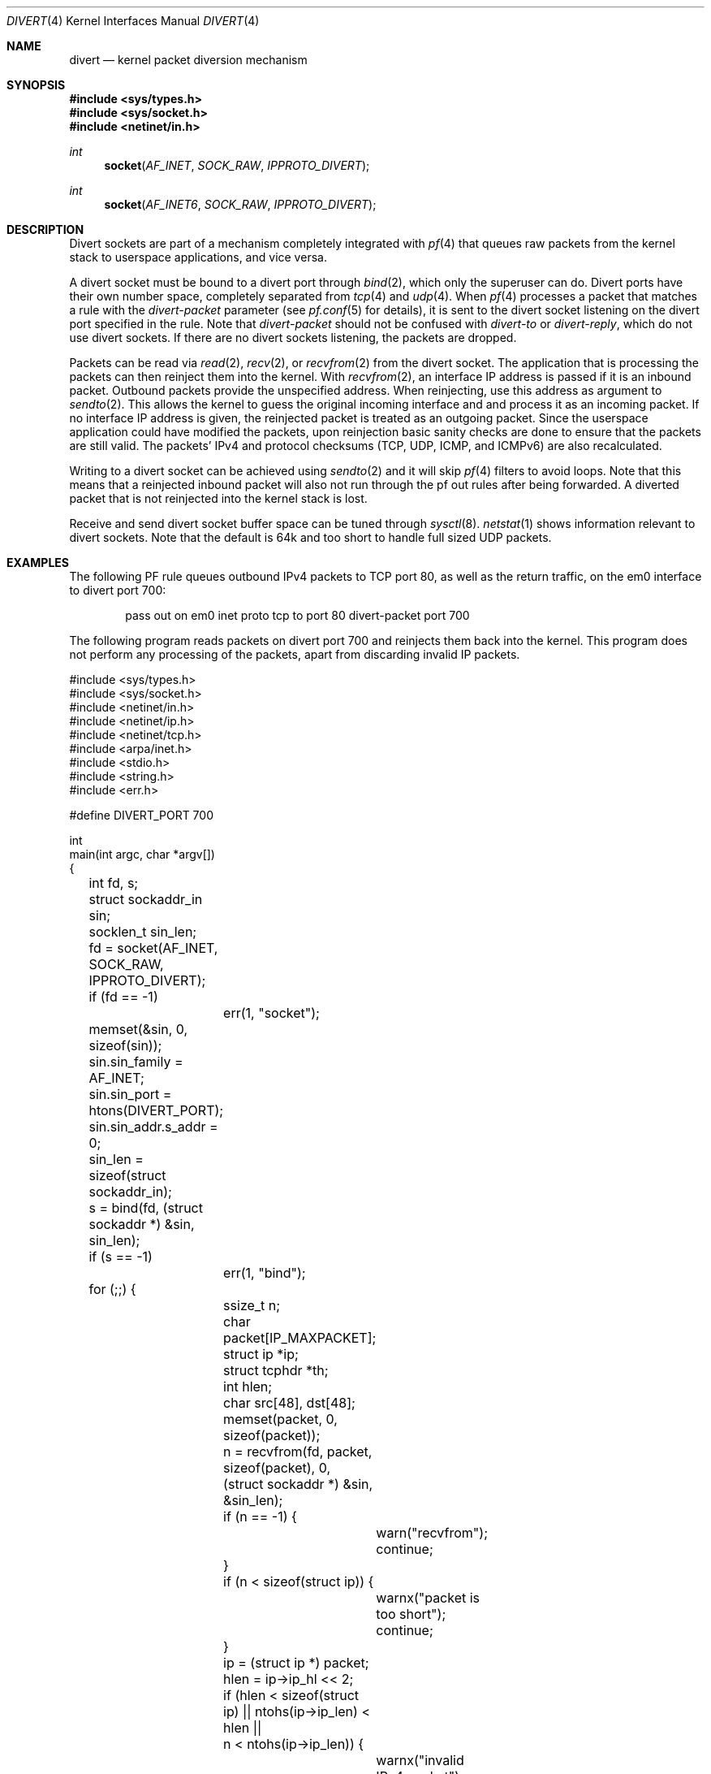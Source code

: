 .\"     $OpenBSD: divert.4,v 1.19 2022/03/31 17:27:20 naddy Exp $
.\"
.\" Copyright (c) 2009 Michele Marchetto <michele@openbsd.org>
.\" Copyright (c) 2012-2014 Lawrence Teo <lteo@openbsd.org>
.\"
.\" Permission to use, copy, modify, and distribute this software for any
.\" purpose with or without fee is hereby granted, provided that the above
.\" copyright notice and this permission notice appear in all copies.
.\"
.\" THE SOFTWARE IS PROVIDED "AS IS" AND THE AUTHOR DISCLAIMS ALL WARRANTIES
.\" WITH REGARD TO THIS SOFTWARE INCLUDING ALL IMPLIED WARRANTIES OF
.\" MERCHANTABILITY AND FITNESS. IN NO EVENT SHALL THE AUTHOR BE LIABLE FOR
.\" ANY SPECIAL, DIRECT, INDIRECT, OR CONSEQUENTIAL DAMAGES OR ANY DAMAGES
.\" WHATSOEVER RESULTING FROM LOSS OF USE, DATA OR PROFITS, WHETHER IN AN
.\" ACTION OF CONTRACT, NEGLIGENCE OR OTHER TORTIOUS ACTION, ARISING OUT OF
.\" OR IN CONNECTION WITH THE USE OR PERFORMANCE OF THIS SOFTWARE.
.\"
.Dd $Mdocdate: March 31 2022 $
.Dt DIVERT 4
.Os
.Sh NAME
.Nm divert
.Nd kernel packet diversion mechanism
.Sh SYNOPSIS
.In sys/types.h
.In sys/socket.h
.In netinet/in.h
.Ft int
.Fn socket AF_INET SOCK_RAW IPPROTO_DIVERT
.Ft int
.Fn socket AF_INET6 SOCK_RAW IPPROTO_DIVERT
.Sh DESCRIPTION
Divert sockets are part of a mechanism completely integrated with
.Xr pf 4
that queues raw packets from the kernel stack to userspace applications,
and vice versa.
.Pp
A divert socket must be bound to a divert port through
.Xr bind 2 ,
which only the superuser can do.
Divert ports have their own number space, completely separated from
.Xr tcp 4
and
.Xr udp 4 .
When
.Xr pf 4
processes a packet that matches a rule with the
.Ar divert-packet
parameter
(see
.Xr pf.conf 5
for details), it is sent to the divert socket listening on the
divert port specified in the rule.
Note that
.Ar divert-packet
should not be confused with
.Ar divert-to
or
.Ar divert-reply ,
which do not use divert sockets.
If there are no divert sockets listening, the packets are dropped.
.Pp
Packets can be read via
.Xr read 2 ,
.Xr recv 2 ,
or
.Xr recvfrom 2
from the divert socket.
The application that is processing the packets can then reinject them into the
kernel.
With
.Xr recvfrom 2 ,
an interface IP address is passed if it is an inbound packet.
Outbound packets provide the unspecified address.
When reinjecting, use this address as argument to
.Xr sendto 2 .
This allows the kernel to guess the original incoming interface and
and process it as an incoming packet.
If no interface IP address is given, the reinjected packet is treated
as an outgoing packet.
Since the userspace application could have modified the packets, upon
reinjection basic sanity checks are done to ensure that the packets are still
valid.
The packets' IPv4 and protocol checksums (TCP, UDP, ICMP, and ICMPv6) are also
recalculated.
.Pp
Writing to a divert socket can be achieved using
.Xr sendto 2
and it will skip
.Xr pf 4
filters to avoid loops.
Note that this means that a reinjected inbound packet will also not
run through the pf out rules after being forwarded.
A diverted packet that is not reinjected into the kernel stack is lost.
.Pp
Receive and send divert socket buffer space can be tuned through
.Xr sysctl 8 .
.Xr netstat 1
shows information relevant to divert sockets.
Note that the default is 64k and too short to handle full sized UDP
packets.
.Sh EXAMPLES
The following PF rule queues outbound IPv4 packets to TCP port 80,
as well as the return traffic, on the em0 interface to divert port 700:
.Bd -literal -offset indent
pass out on em0 inet proto tcp to port 80 divert-packet port 700
.Ed
.Pp
The following program reads packets on divert port 700 and reinjects them
back into the kernel.
This program does not perform any processing of the packets,
apart from discarding invalid IP packets.
.Bd -literal
#include <sys/types.h>
#include <sys/socket.h>
#include <netinet/in.h>
#include <netinet/ip.h>
#include <netinet/tcp.h>
#include <arpa/inet.h>
#include <stdio.h>
#include <string.h>
#include <err.h>

#define DIVERT_PORT 700

int
main(int argc, char *argv[])
{
	int fd, s;
	struct sockaddr_in sin;
	socklen_t sin_len;

	fd = socket(AF_INET, SOCK_RAW, IPPROTO_DIVERT);
	if (fd == -1)
		err(1, "socket");

	memset(&sin, 0, sizeof(sin));
	sin.sin_family = AF_INET;
	sin.sin_port = htons(DIVERT_PORT);
	sin.sin_addr.s_addr = 0;

	sin_len = sizeof(struct sockaddr_in);

	s = bind(fd, (struct sockaddr *) &sin, sin_len);
	if (s == -1)
		err(1, "bind");

	for (;;) {
		ssize_t n;
		char packet[IP_MAXPACKET];
		struct ip *ip;
		struct tcphdr *th;
		int hlen;
		char src[48], dst[48];

		memset(packet, 0, sizeof(packet));
		n = recvfrom(fd, packet, sizeof(packet), 0,
		    (struct sockaddr *) &sin, &sin_len);
		if (n == -1) {
			warn("recvfrom");
			continue;
		}
		if (n < sizeof(struct ip)) {
			warnx("packet is too short");
			continue;
		}

		ip = (struct ip *) packet;
		hlen = ip->ip_hl << 2;
		if (hlen < sizeof(struct ip) || ntohs(ip->ip_len) < hlen ||
		    n < ntohs(ip->ip_len)) {
			warnx("invalid IPv4 packet");
			continue;
		}

		th = (struct tcphdr *) (packet + hlen);

		if (inet_ntop(AF_INET, &ip->ip_src, src,
		    sizeof(src)) == NULL)
			(void)strlcpy(src, "?", sizeof(src));

		if (inet_ntop(AF_INET, &ip->ip_dst, dst,
		    sizeof(dst)) == NULL)
			(void)strlcpy(dst, "?", sizeof(dst));

		printf("%s:%u -> %s:%u\en",
		    src,
		    ntohs(th->th_sport),
		    dst,
		    ntohs(th->th_dport)
		);

		n = sendto(fd, packet, n, 0, (struct sockaddr *) &sin,
		    sin_len);
		if (n == -1)
			warn("sendto");
	}

	return 0;
}
.Ed
.Sh SEE ALSO
.Xr socket 2 ,
.Xr ip 4 ,
.Xr pf.conf 5
.Sh HISTORY
The
.Nm
protocol first appeared in
.Ox 4.7 .
